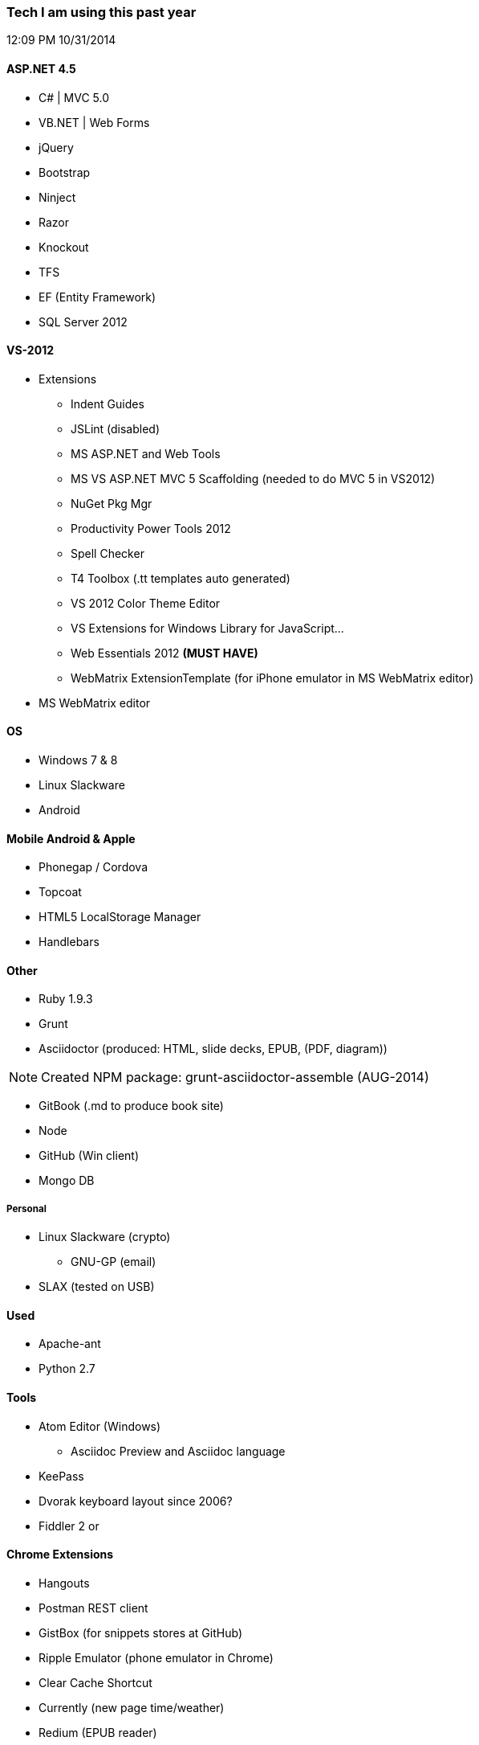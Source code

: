 === Tech I am using this past year
12:09 PM 10/31/2014

==== ASP.NET 4.5
* C# | MVC 5.0
* VB.NET | Web Forms
* jQuery
* Bootstrap
* Ninject
* Razor
* Knockout
* TFS
* EF (Entity Framework)
* SQL Server 2012

==== VS-2012
* Extensions
** Indent Guides
** JSLint (disabled)
** MS ASP.NET and Web Tools
** MS VS ASP.NET MVC 5 Scaffolding (needed to do MVC 5 in VS2012)
** NuGet Pkg Mgr
** Productivity Power Tools 2012
** Spell Checker
** T4 Toolbox (.tt templates auto generated)
** VS 2012 Color Theme Editor
** VS Extensions for Windows Library for JavaScript...
** Web Essentials 2012 *(MUST HAVE)*
** WebMatrix ExtensionTemplate (for iPhone emulator in MS WebMatrix editor)
* MS WebMatrix editor

==== OS
* Windows 7 & 8
* Linux Slackware
* Android


==== Mobile Android & Apple
* Phonegap / Cordova
* Topcoat
* HTML5 LocalStorage Manager
* Handlebars


==== Other
* Ruby 1.9.3
* Grunt
* Asciidoctor (produced: HTML, slide decks, EPUB, (PDF, diagram))

NOTE: Created NPM package: grunt-asciidoctor-assemble (AUG-2014)

* GitBook (.md to produce book site)
* Node
* GitHub (Win client)
* Mongo DB

===== Personal
* Linux Slackware (crypto)
** GNU-GP (email)
* SLAX (tested on USB)


==== Used
* Apache-ant
* Python 2.7


==== Tools
* Atom Editor (Windows)
** Asciidoc Preview and Asciidoc language
* KeePass
* Dvorak keyboard layout since 2006?
* Fiddler 2 or

==== Chrome Extensions
* Hangouts
* Postman REST client
* GistBox (for snippets stores at GitHub)
* Ripple Emulator (phone emulator in Chrome)
* Clear Cache Shortcut
* Currently (new page time/weather)
* Redium (EPUB reader)

==== Conferences 2014
* Write the Docs - Portland
* LOC 89th Annual Conference - Eugene
* PhoneGap - San Francisco

==== Title
* Documentarian
